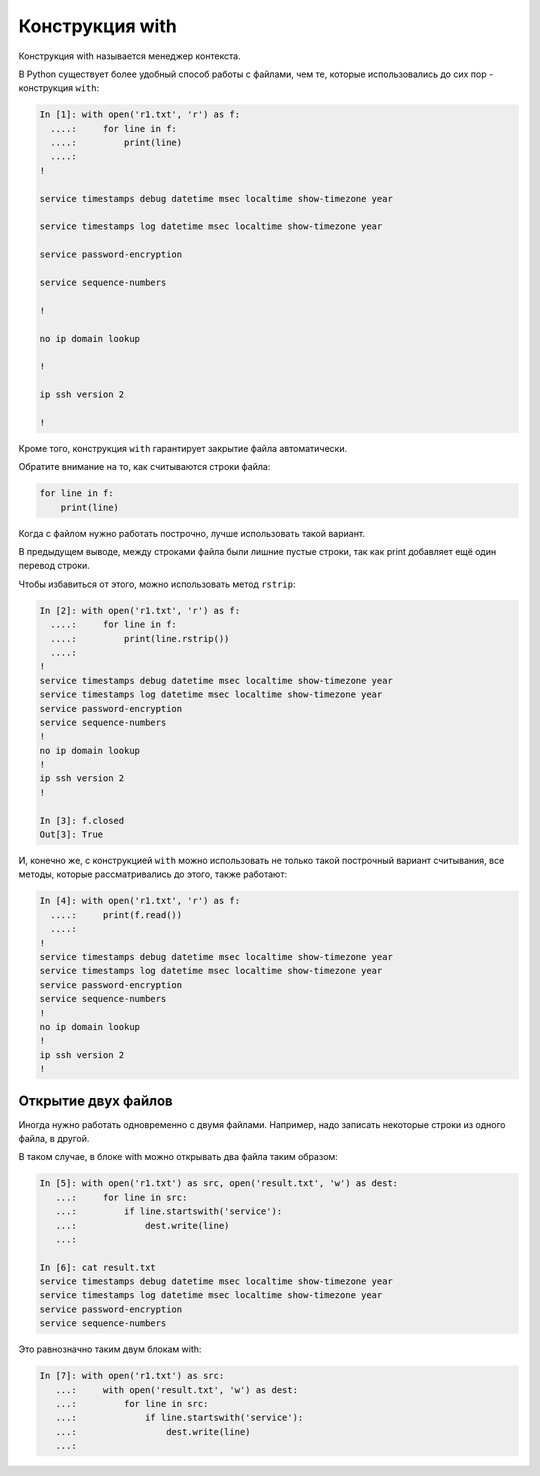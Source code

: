 Конструкция with
----------------

Конструкция with называется менеджер контекста.

В Python существует более удобный способ работы с файлами, чем те,
которые использовались до сих пор - конструкция ``with``:

.. code:: python

    In [1]: with open('r1.txt', 'r') as f:
      ....:     for line in f:
      ....:         print(line)
      ....:
    !

    service timestamps debug datetime msec localtime show-timezone year

    service timestamps log datetime msec localtime show-timezone year

    service password-encryption

    service sequence-numbers

    !

    no ip domain lookup

    !

    ip ssh version 2

    !

Кроме того, конструкция ``with`` гарантирует закрытие файла
автоматически.

Обратите внимание на то, как считываются строки файла:

.. code:: python

    for line in f:
        print(line)

Когда с файлом нужно работать построчно, лучше использовать такой
вариант.

В предыдущем выводе, между строками файла были лишние пустые строки, так
как print добавляет ещё один перевод строки.

Чтобы избавиться от этого, можно использовать метод ``rstrip``:

.. code:: python

    In [2]: with open('r1.txt', 'r') as f:
      ....:     for line in f:
      ....:         print(line.rstrip())
      ....:
    !
    service timestamps debug datetime msec localtime show-timezone year
    service timestamps log datetime msec localtime show-timezone year
    service password-encryption
    service sequence-numbers
    !
    no ip domain lookup
    !
    ip ssh version 2
    !

    In [3]: f.closed
    Out[3]: True

И, конечно же, с конструкцией ``with`` можно использовать не только
такой построчный вариант считывания, все методы, которые рассматривались
до этого, также работают:

.. code:: python

    In [4]: with open('r1.txt', 'r') as f:
      ....:     print(f.read())
      ....:
    !
    service timestamps debug datetime msec localtime show-timezone year
    service timestamps log datetime msec localtime show-timezone year
    service password-encryption
    service sequence-numbers
    !
    no ip domain lookup
    !
    ip ssh version 2
    !

Открытие двух файлов
~~~~~~~~~~~~~~~~~~~~

Иногда нужно работать одновременно с двумя файлами. Например, надо
записать некоторые строки из одного файла, в другой.

В таком случае, в блоке with можно открывать два файла таким образом:

.. code:: python

    In [5]: with open('r1.txt') as src, open('result.txt', 'w') as dest:
       ...:     for line in src:
       ...:         if line.startswith('service'):
       ...:             dest.write(line)
       ...:

    In [6]: cat result.txt
    service timestamps debug datetime msec localtime show-timezone year
    service timestamps log datetime msec localtime show-timezone year
    service password-encryption
    service sequence-numbers

Это равнозначно таким двум блокам with:

.. code:: python

    In [7]: with open('r1.txt') as src:
       ...:     with open('result.txt', 'w') as dest:
       ...:         for line in src:
       ...:             if line.startswith('service'):
       ...:                 dest.write(line)
       ...:

